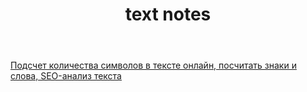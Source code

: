#+TITLE: text notes

[[https://text.ru/seo][Подсчет количества символов в тексте онлайн, посчитать знаки и слова, SEO-анализ текста]]

